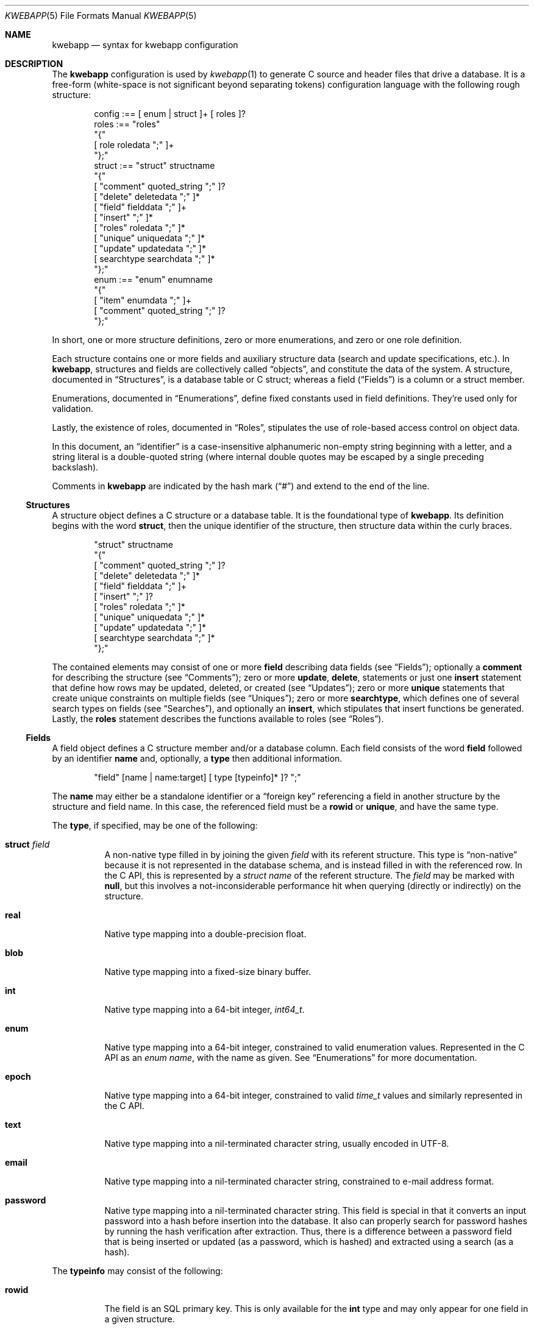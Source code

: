 .\"	$Id$
.\"
.\" Copyright (c) 2017 Kristaps Dzonsons <kristaps@bsd.lv>
.\"
.\" Permission to use, copy, modify, and distribute this software for any
.\" purpose with or without fee is hereby granted, provided that the above
.\" copyright notice and this permission notice appear in all copies.
.\"
.\" THE SOFTWARE IS PROVIDED "AS IS" AND THE AUTHOR DISCLAIMS ALL WARRANTIES
.\" WITH REGARD TO THIS SOFTWARE INCLUDING ALL IMPLIED WARRANTIES OF
.\" MERCHANTABILITY AND FITNESS. IN NO EVENT SHALL THE AUTHOR BE LIABLE FOR
.\" ANY SPECIAL, DIRECT, INDIRECT, OR CONSEQUENTIAL DAMAGES OR ANY DAMAGES
.\" WHATSOEVER RESULTING FROM LOSS OF USE, DATA OR PROFITS, WHETHER IN AN
.\" ACTION OF CONTRACT, NEGLIGENCE OR OTHER TORTIOUS ACTION, ARISING OUT OF
.\" OR IN CONNECTION WITH THE USE OR PERFORMANCE OF THIS SOFTWARE.
.\"
.Dd $Mdocdate$
.Dt KWEBAPP 5
.Os
.Sh NAME
.Nm kwebapp
.Nd syntax for kwebapp configuration
.Sh DESCRIPTION
The
.Nm
configuration is used by
.Xr kwebapp 1
to generate C source and header files that drive a database.
It is a free-form (white-space is not significant beyond separating
tokens) configuration language with the following rough structure:
.Bd -literal -offset indent
config :== [ enum | struct ]+ [ roles ]?
roles :== "roles"
  "{"
    [ role roledata ";" ]+
  "};"
struct :== "struct" structname
  "{"
    [ "comment" quoted_string ";" ]?
    [ "delete" deletedata ";" ]*
    [ "field" fielddata ";" ]+
    [ "insert" ";" ]*
    [ "roles" roledata ";" ]*
    [ "unique" uniquedata ";" ]*
    [ "update" updatedata ";" ]*
    [ searchtype searchdata ";" ]*
  "};"
enum :== "enum" enumname
  "{"
    [ "item" enumdata ";" ]+
    [ "comment" quoted_string ";" ]?
  "};"
.Ed
.Pp
In short, one or more structure definitions, zero or more enumerations,
and zero or one role definition.
.Pp
Each structure contains one or more fields and auxiliary structure
data (search and update specifications, etc.).
In
.Nm ,
structures and fields are collectively called
.Dq objects ,
and constitute the data of the system.
A structure, documented in
.Sx Structures ,
is a database table or C struct; whereas a field
.Pq Sx Fields
is a column or a struct
member.
.Pp
Enumerations, documented in
.Sx Enumerations ,
define fixed constants used in field definitions.
They're used only for validation.
.Pp
Lastly, the existence of roles, documented in
.Sx Roles ,
stipulates the use of role-based access control on object data.
.Pp
In this document, an
.Dq identifier
is a case-insensitive alphanumeric non-empty string beginning with a
letter, and a string literal is a double-quoted string (where internal
double quotes may be escaped by a single preceding backslash).
.Pp
Comments in
.Nm
are indicated by the hash mark
.Pq Dq #
and extend to the end of the line.
.Ss Structures
A structure object defines a C structure or a database table.
It is the foundational type of
.Nm .
Its definition begins with the word
.Cm struct ,
then the unique identifier of the structure, then structure data within
the curly braces.
.Bd -literal -offset indent
"struct" structname
  "{"
    [ "comment" quoted_string ";" ]?
    [ "delete" deletedata ";" ]*
    [ "field" fielddata ";" ]+
    [ "insert" ";" ]?
    [ "roles" roledata ";" ]*
    [ "unique" uniquedata ";" ]*
    [ "update" updatedata ";" ]*
    [ searchtype searchdata ";" ]*
  "};"
.Ed
.Pp
The contained elements may consist of one or more
.Cm field
describing data fields (see
.Sx Fields ) ;
optionally a
.Cm comment
for describing the structure (see
.Sx Comments ) ;
zero or more
.Cm update ,
.Cm delete ,
statements or just one
.Cm insert
statement that define how rows may be updated, deleted, or created (see
.Sx Updates ) ;
zero or more
.Cm unique
statements that create unique constraints on multiple fields (see
.Sx Uniques ) ;
zero or more
.Cm searchtype ,
which defines one of several search types on fields (see
.Sx Searches ) ,
and optionally an
.Cm insert ,
which stipulates that insert functions be generated.
Lastly, the
.Cm roles
statement describes the functions available to roles (see
.Sx Roles ) .
.Ss Fields
A field object defines a C structure member and/or a database column.
Each field consists of the word
.Cm field
followed by an identifier
.Cm name
and, optionally, a
.Cm type
then additional information.
.Bd -literal -offset indent
"field" [name | name:target] [ type [typeinfo]* ]? ";"
.Ed
.Pp
The
.Cm name
may either be a standalone identifier or a
.Dq foreign key
referencing a field in another structure by the structure and field
name.
In this case, the referenced field must be a
.Cm rowid
or
.Cm unique ,
and have the same type.
.Pp
The
.Cm type ,
if specified,
may be one of the following:
.Bl -tag -width Ds
.It Cm struct Ar field
A non-native type filled in by joining the given
.Ar field
with its referent structure.
This type is
.Dq non-native
because it is not represented in the database schema, and is instead
filled in with the referenced row.
In the C API, this is represented by a
.Vt struct name
of the referent structure.
The
.Ar field
may be marked with
.Cm null ,
but this involves a not-inconsiderable performance hit when querying
(directly or indirectly) on the structure.
.It Cm real
Native type mapping into a double-precision float.
.It Cm blob
Native type mapping into a fixed-size binary buffer.
.It Cm int
Native type mapping into a 64-bit integer,
.Vt int64_t .
.It Cm enum
Native type mapping into a 64-bit integer, constrained to valid
enumeration values.
Represented in the C API as an
.Vt enum name ,
with the name as given.
See
.Sx Enumerations
for more documentation.
.\" .It Cm bit
.\" Native integer as a 64-bit bit mask (that is, in 0\(en64).
.It Cm epoch
Native type mapping into a 64-bit integer, constrained to valid
.Vt time_t
values and similarly represented in the C API.
.It Cm text
Native type mapping into a nil-terminated character string, usually
encoded in UTF-8.
.It Cm email
Native type mapping into a nil-terminated character string, constrained
to e-mail address format.
.It Cm password
Native type mapping into a nil-terminated character string.
This field is special in that it converts an input password into a hash
before insertion into the database.
It also can properly search for password hashes by running the hash
verification after extraction.
Thus, there is a difference between a password field that is being
inserted or updated (as a password, which is hashed) and extracted using
a search (as a hash).
.El
.Pp
The
.Cm typeinfo
may consist of the following:
.Bl -tag -width Ds
.It Cm rowid
The field is an SQL primary key.
This is only available for the
.Cm int
type and may only appear for one field in a given structure.
.It Cm null
Accepts null SQL or C values, and is only available for native types.
A
.Cm rowid
field may not also be
.Cm null .
.It Cm unique
Has a unique SQL column value.
.It Cm noexport
Never exported using the JSON interface.
This is useful for sensitive internal information.
.It Cm limit Ar limit_op limit_val
Used when generating validation functions.
Only available for native types.
The
.Ar limit_op
argument consists of an operator the
.Ar limit_val
is checked against.
Available operators are
.Ar ge ,
.Ar le ,
.Ar gt ,
.Ar lt ,
and
.Ar eq .
Respectively, these mean the field should be greater than or equal to,
less than or equal to, greater than, less than, or equal to the given
value.
If the field type is
.Cm text ,
.Cm email ,
.Cm password ,
or
.Cm blob ,
this refers to the string (or binary) length in bytes.
For numeric types, it's the value itself.
The given value must match the field type: an integer (which may be
signed) for integers, integer or real-valued for real, or a positive
integer for lengths.
.It Cm comment Ar quoted_string
Documents the field using the quoted string.
.It Cm actup Ar action
SQL actions taken when the field is updated.
May be one of
.Ar none
.Pq do nothing ,
.Ar restrict ,
.Pq disallow if having child referents ,
.Ar nullify
.Pq set child referents to null ,
.Ar cascade ,
.Pq propogate operation to referents ,
or
.Ar default
.Pq set child referents to their default values .
This is only available on foreign key references.
.It Cm actdel Ar action
Like
.Cm actup
but on deletion of the field in the database.
.El
.Pp
A field declaration may consist of any number of
.Cm typeinfo
statements.
.Ss Enumerations
Enumerations are top-level objects in
.Nm
and are used to create constant values or validation.
They are defined as follows:
.Bd -literal -offset indent
"enum" enumname
  "{"
    [ "item" name value [ comment quoted_string ]? ";" ]+
    [ "comment" quoted_string ";" ]?
  "};"
.Ed
.Pp
The enumeration
.Cm enumname
must be unique.
The
.Cm name
must be unique within an enumeration.
The
.Cm value
is the named constant's value expressed as an integer.
It must also be unique within the enumeration object.
.Ss Comments
Each
.Nm
object may be documented.
This documentation is reflected in the generated sources.
For the time being, documentation may be considered opaque text that may
not contain a double-quote character unless preceded by a backslash.
(The backslash is removed in output.)
.Pp
For the time being, white-space is handled by retaining the first
instance, then stripping subsequent white-space.
This might change.
.Ss Searches
There are three types of
.Cm searchtype
searches that may be defined to produce searching functions on
structures:
.Cm search
for an individual row (i.e., on a unique column or with a
.Cm limit
of 1) and store the result in memory, store a
.Cm list
of retrieved results in memory, or
.Cm iterate
a function for each retrieved result in an active query.
.Pp
Searches are always by field, and may be followed by parameters:
.Bd -literal -offset indent
search [term [,term]*]? [":" [params]* ]? ";"
list [term [,term]*]? [":" [params]* ]? ";"
iterate [term [,term]*]? [":" [params]* ]? ";"
.Ed
.Pp
Here,
.Cm term
consists of the possibly-nested field names to search for and an
optional operator.
(Searchers of type
.Cm search
require at least one field.)
Nested fields are in dotted-notation:
.Bd -literal -offset indent
[structure.]*field [operator]?
.Ed
.Pp
This would produce functions searching the field
.Dq field
within the
.Cm struct
structures as listed.
See
.Sx Operations
for a list of available operators.
.Pp
The
.Cm params
search parameters are a series of key-value pairs:
.Bd -literal -offset indent
"name" searchname | \e
  "limit" limitval | \e
  "comment" string_literal
.Ed
.Pp
The available search parameter keys are as follows:
.Bl -tag -width Ds
.It Cm comment
String literal included in the API comments for the function.
.It Cm limit
A value >0 that limits the number of returned results.
By default, there is no limit.
This can be used in a
.Cm search
singleton result statement as a way to limit non-unique results to a
single result.
.It Cm name
A unique identifier used in the C API for the search function.
.El
.Pp
If you're searching (in any way) on a
.Cm password
field, the field is omitted from the initial search, then hash-verified
after being extracted from the database.
Thus, this doesn't have the same performance as a normal search.
.Ss Uniques
While individual fields may be marked
.Cm unique
on a per-column basis, multiple-column unique constraints may be
specified with the
.Cm unique
structure-level keyword.
The syntax is as follows:
.Bd -literal -offset indent
"unique" [fields]2+ ";"
.Ed
.Pp
The
.Cm fields
must be in the local structure, and must be native types.
There must be at least two fields in the statement.
There can be only one unique statement per combination of fields (in any
order).
.Ss Updates
Update statements (update, delete, insert) define how the database will be
modified.
By default, there are no update, delete, or insert functions defined.
The syntax is as follows:
.Bd -literal -offset indent
"update" [mfields]? ":" cfields [":" [params]* ]? ";"
"delete" cfields [":" [params]* ]? ";"
"insert" ";"
.Ed
.Pp
Both
.Cm mfields
and
.Cm cfields
are a sequence of comma-separated native-type fields in the current
structure.
The former refers to the fields that will be modified; the latter refers
to fields that will act as constraints.
In other words, modify fields constraint by
.Cm cfields
to contain the
.Cm cfields .
Usually, the latter will be the
.Cm rowid
and the former will be any other fields.
.Pp
The
.Cm delete
statement obviously does not accept fields to modify.
If the
.Cm update
statement does not have modify fields, it's taken to mean that all
fields will be modified using the default operator.
.Pp
The fields in
.Cm mfields
may also accept a modifier type that modifies the existing field instead
of setting it externally.
This is only available for numeric types and is described in
.Sx Modifiers .
Each field in
.Cm cfields
may also accept an optional operator type as described in
.Sx Operations .
.Bd -literal -offset indent
mfield [modifier]?
cfield [operator]?
.Ed
.Pp
The optional parameters may be one of
.Bd -literal -offset indent
"name" name | "comment" string_literal
.Ed
.Pp
The
.Cm name
sets a unique name for the generated function, while
.Cm comment
is used for the API comments.
.Pp
Fields of type
.Cm password
are not allowed as
.Cm cfields
since they are not stored directly as comparable strings, but hashed
with a unique salt.
.Ss Modifiers
When updating fields (see
.Sx Updates ) ,
it's possible to augment the existing field instead of setting it to an
input value.
The following augment operations are available, but only to numeric
types:
.Bl -tag -width Ds
.It Cm inc
Increment the current field by a given value (x = x + ?).
.It Cm dec
Decrement the current field by a given value (x = x - ?).
.El
.Pp
The
.Cm set
modifier stipulates the default behaviour of setting to a value.
.Ss Operations
When searching or updating (see
.Sx Searches
and
.Sx Updates ) ,
it's possible to provide several different ways of operating on fields.
By default, the operator is for equality: when generating functions, the
functions accept an input value that is checked against the stored
field.
These are specified as an optional term alongside a search field.
.Pp
What follows is a full list of operators:
.Bl -tag -width Ds
.It Cm and , or
Logical AND
.Pq \&&
and logical OR
.Pq \&| ,
respectively.
.It Cm eq , neq
Equality or non-equality binary operator.
The
.Cm eq
operator is the default.
.It Cm lt , gt
Less than or greater than binary operators.
For text, the comparison is lexical; otherwise, it is by value.
.It Cm le , ge
Less than/equality or greater than/equality binary operators.
For text, the comparison is lexical; otherwise, it is by value.
.It Cm like
The LIKE SQL operator.
This only applies to
.Cm text
and
.Cm email
fields.
.It Cm isnull , notnull
Unary operator to check whether the field is null or not null.
.El
.Pp
The
.Cm password
field does not accept any operator but the default check for equality.
.Ss Roles
Full role-based access control is available in
.Nm
when a top-level
.Cm roles
block is defined.
.Bd -literal -offset indent
"roles"
  "{"
     [ "role" name ["{" "role" name... ";" "}"]* ";" ]*
  "};"
.Ed
.Pp
This nested structure defines the role tree.
Roles descendent of roles are called sub-roles.
.Pp
By defining
.Cm roles ,
even if left empty, the system will switch into default-deny access
control mode, and each function in
.Sx Structures
must be associated with one or more roles to be used.
.Pp
There are three reserved roles:
.Cm default ,
.Cm none ,
and
.Cm all .
These need not be specified in the
.Cm roles
statement.
The first may be used for the initial state of the system (before a role
has been explicitly assigned), the second refers to the empty role that
can do nothing, and the third contains all explicitly-defined roles.
.Pp
Within
.Sx Structures ,
roles are defined as follows:
.Bd -literal -offset indent
"roles" role ["," role]* "{" roletype [name]? "};"
.Ed
.Pp
The
.Cm role
is a list of roles as defined in the top-level block, or one of the
reserved roles but for
.Cm none ,
which can never be assigned.
The role may be one of the following types:
.Bl -tag -width Ds
.It Cm all
A special type referring to all function types.
.It Cm delete
The named delete operation.
.It Cm insert
The insert operation.
.It Cm iterate
The named iterate operation.
.It Cm list
The named list operation.
.It Cm search
The named search operation.
.It Cm update
The name update operation.
.El
.Pp
To refer to an operation, use its
.Cm name .
The only way to refer to un-named operations is to use
.Cm all ,
which refers to all operations.
.Pp
If, during run-time, the current role is not a subtype (inclusive) of
the given role for an operation, the application is immediately
terminated.
.Sh EXAMPLES
A trivial example is as follows:
.Bd -literal
struct user {
  field name text;
  field id int rowid;
  comment "A regular user.";
};

struct session {
  field user struct userid;
  field userid:user.id comment "Associated user.";
  field token int comment "Random cookie.";
  field ctime epoch comment "Creation time.";
  field id int rowid;
  comment "Authenticated session.";
};
.Ed
.Pp
This generates two C structures,
.Li user
and
.Li session ,
consisting of the given fields.
The
.Li session
structure contains a
.Li struct user
as well; thus, there is a declarative order that
.Xr kwebapp 1
enforces when writing out structures.
.Pp
The SQL interface, when fetching a
.Li struct session ,
will employ an
.Li INNER JOIN
over the user identifier and session
.Li userid
field.
.Sh SEE ALSO
.Xr kwebapp 1
.\" .Sh STANDARDS
.\" .Sh HISTORY
.\" .Sh AUTHORS
.\" .Sh CAVEATS
.\" .Sh BUGS
